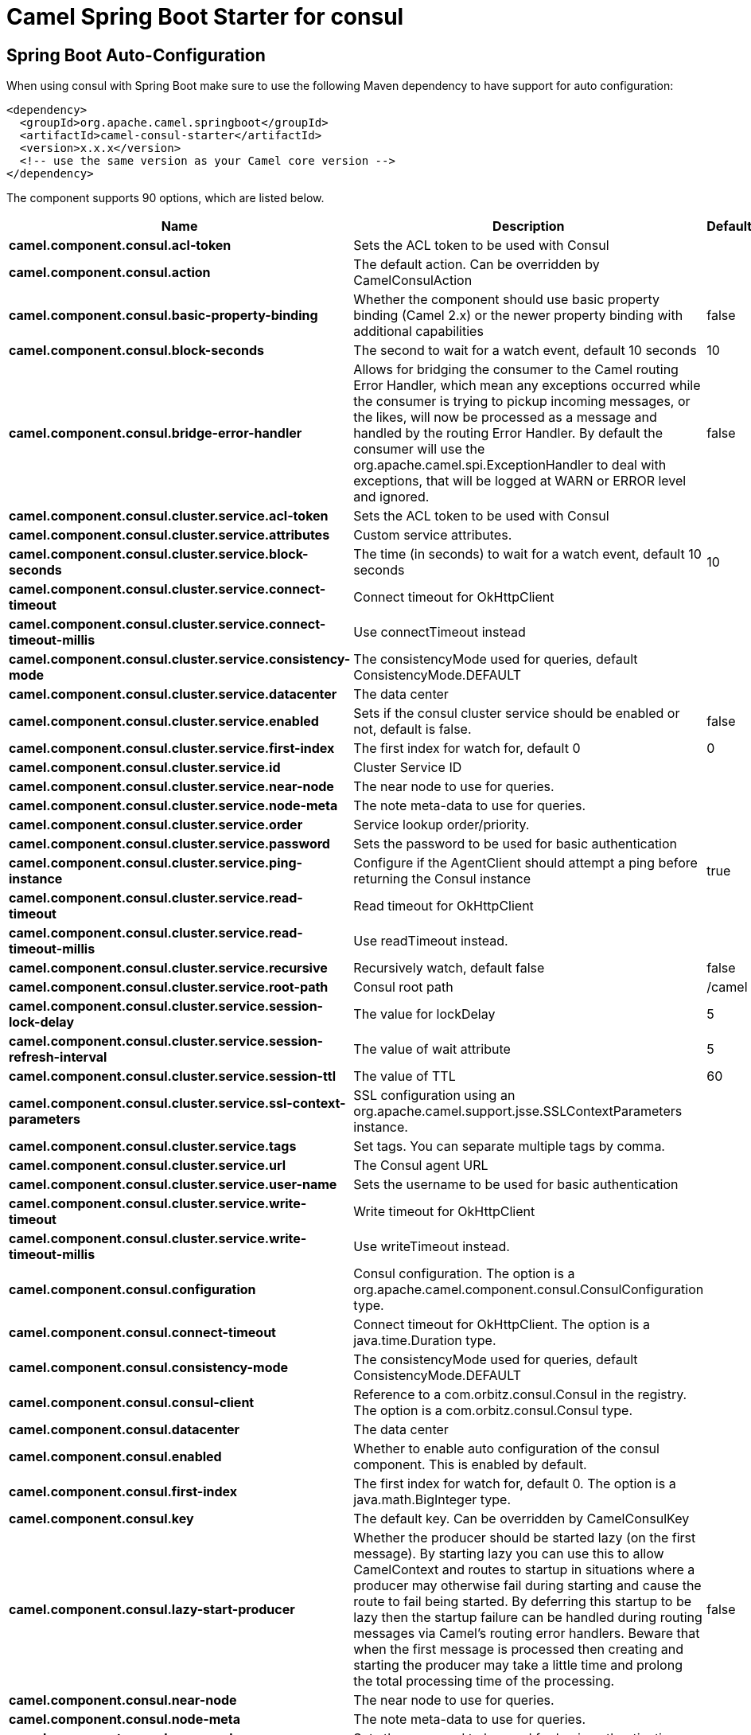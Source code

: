 // spring-boot-auto-configure options: START
:page-partial:
:doctitle: Camel Spring Boot Starter for consul

== Spring Boot Auto-Configuration

When using consul with Spring Boot make sure to use the following Maven dependency to have support for auto configuration:

[source,xml]
----
<dependency>
  <groupId>org.apache.camel.springboot</groupId>
  <artifactId>camel-consul-starter</artifactId>
  <version>x.x.x</version>
  <!-- use the same version as your Camel core version -->
</dependency>
----


The component supports 90 options, which are listed below.



[width="100%",cols="2,5,^1,2",options="header"]
|===
| Name | Description | Default | Type
| *camel.component.consul.acl-token* | Sets the ACL token to be used with Consul |  | String
| *camel.component.consul.action* | The default action. Can be overridden by CamelConsulAction |  | String
| *camel.component.consul.basic-property-binding* | Whether the component should use basic property binding (Camel 2.x) or the newer property binding with additional capabilities | false | Boolean
| *camel.component.consul.block-seconds* | The second to wait for a watch event, default 10 seconds | 10 | Integer
| *camel.component.consul.bridge-error-handler* | Allows for bridging the consumer to the Camel routing Error Handler, which mean any exceptions occurred while the consumer is trying to pickup incoming messages, or the likes, will now be processed as a message and handled by the routing Error Handler. By default the consumer will use the org.apache.camel.spi.ExceptionHandler to deal with exceptions, that will be logged at WARN or ERROR level and ignored. | false | Boolean
| *camel.component.consul.cluster.service.acl-token* | Sets the ACL token to be used with Consul |  | String
| *camel.component.consul.cluster.service.attributes* | Custom service attributes. |  | Map
| *camel.component.consul.cluster.service.block-seconds* | The time (in seconds) to wait for a watch event, default 10 seconds | 10 | Integer
| *camel.component.consul.cluster.service.connect-timeout* | Connect timeout for OkHttpClient |  | Duration
| *camel.component.consul.cluster.service.connect-timeout-millis* | Use connectTimeout instead |  | Long
| *camel.component.consul.cluster.service.consistency-mode* | The consistencyMode used for queries, default ConsistencyMode.DEFAULT |  | ConsistencyMode
| *camel.component.consul.cluster.service.datacenter* | The data center |  | String
| *camel.component.consul.cluster.service.enabled* | Sets if the consul cluster service should be enabled or not, default is false. | false | Boolean
| *camel.component.consul.cluster.service.first-index* | The first index for watch for, default 0 | 0 | BigInteger
| *camel.component.consul.cluster.service.id* | Cluster Service ID |  | String
| *camel.component.consul.cluster.service.near-node* | The near node to use for queries. |  | String
| *camel.component.consul.cluster.service.node-meta* | The note meta-data to use for queries. |  | List
| *camel.component.consul.cluster.service.order* | Service lookup order/priority. |  | Integer
| *camel.component.consul.cluster.service.password* | Sets the password to be used for basic authentication |  | String
| *camel.component.consul.cluster.service.ping-instance* | Configure if the AgentClient should attempt a ping before returning the Consul instance | true | Boolean
| *camel.component.consul.cluster.service.read-timeout* | Read timeout for OkHttpClient |  | Duration
| *camel.component.consul.cluster.service.read-timeout-millis* | Use readTimeout instead. |  | Long
| *camel.component.consul.cluster.service.recursive* | Recursively watch, default false | false | Boolean
| *camel.component.consul.cluster.service.root-path* | Consul root path | /camel | String
| *camel.component.consul.cluster.service.session-lock-delay* | The value for lockDelay | 5 | Integer
| *camel.component.consul.cluster.service.session-refresh-interval* | The value of wait attribute | 5 | Integer
| *camel.component.consul.cluster.service.session-ttl* | The value of TTL | 60 | Integer
| *camel.component.consul.cluster.service.ssl-context-parameters* | SSL configuration using an org.apache.camel.support.jsse.SSLContextParameters instance. |  | SSLContextParameters
| *camel.component.consul.cluster.service.tags* | Set tags. You can separate multiple tags by comma. |  | Set
| *camel.component.consul.cluster.service.url* | The Consul agent URL |  | String
| *camel.component.consul.cluster.service.user-name* | Sets the username to be used for basic authentication |  | String
| *camel.component.consul.cluster.service.write-timeout* | Write timeout for OkHttpClient |  | Duration
| *camel.component.consul.cluster.service.write-timeout-millis* | Use writeTimeout instead. |  | Long
| *camel.component.consul.configuration* | Consul configuration. The option is a org.apache.camel.component.consul.ConsulConfiguration type. |  | String
| *camel.component.consul.connect-timeout* | Connect timeout for OkHttpClient. The option is a java.time.Duration type. |  | String
| *camel.component.consul.consistency-mode* | The consistencyMode used for queries, default ConsistencyMode.DEFAULT |  | ConsistencyMode
| *camel.component.consul.consul-client* | Reference to a com.orbitz.consul.Consul in the registry. The option is a com.orbitz.consul.Consul type. |  | String
| *camel.component.consul.datacenter* | The data center |  | String
| *camel.component.consul.enabled* | Whether to enable auto configuration of the consul component. This is enabled by default. |  | Boolean
| *camel.component.consul.first-index* | The first index for watch for, default 0. The option is a java.math.BigInteger type. |  | String
| *camel.component.consul.key* | The default key. Can be overridden by CamelConsulKey |  | String
| *camel.component.consul.lazy-start-producer* | Whether the producer should be started lazy (on the first message). By starting lazy you can use this to allow CamelContext and routes to startup in situations where a producer may otherwise fail during starting and cause the route to fail being started. By deferring this startup to be lazy then the startup failure can be handled during routing messages via Camel's routing error handlers. Beware that when the first message is processed then creating and starting the producer may take a little time and prolong the total processing time of the processing. | false | Boolean
| *camel.component.consul.near-node* | The near node to use for queries. |  | String
| *camel.component.consul.node-meta* | The note meta-data to use for queries. |  | List
| *camel.component.consul.password* | Sets the password to be used for basic authentication |  | String
| *camel.component.consul.ping-instance* | Configure if the AgentClient should attempt a ping before returning the Consul instance | true | Boolean
| *camel.component.consul.read-timeout* | Read timeout for OkHttpClient. The option is a java.time.Duration type. |  | String
| *camel.component.consul.recursive* | Recursively watch, default false | false | Boolean
| *camel.component.consul.service-registry.acl-token* | Sets the ACL token to be used with Consul |  | String
| *camel.component.consul.service-registry.attributes* | Custom service attributes. |  | Map
| *camel.component.consul.service-registry.block-seconds* | The time (in seconds) to wait for a watch event, default 10 seconds | 10 | Integer
| *camel.component.consul.service-registry.check-interval* | How often (in seconds) a service has to be marked as healthy if its check is TTL or how often the check should run. Default is 5 seconds. | 5 | Integer
| *camel.component.consul.service-registry.check-ttl* | The time (in seconds) to live for TTL checks. Default is 1 minute. | 60 | Integer
| *camel.component.consul.service-registry.connect-timeout* | Connect timeout for OkHttpClient |  | Duration
| *camel.component.consul.service-registry.connect-timeout-millis* | Use connectTimeout instead |  | Long
| *camel.component.consul.service-registry.consistency-mode* | The consistencyMode used for queries, default ConsistencyMode.DEFAULT |  | ConsistencyMode
| *camel.component.consul.service-registry.datacenter* | The data center |  | String
| *camel.component.consul.service-registry.deregister-after* | How long (in seconds) to wait to deregister a service in case of unclean shutdown. Default is 1 hour. | 3600 | Integer
| *camel.component.consul.service-registry.deregister-services-on-stop* | Should we remove all the registered services know by this registry on stop? | true | Boolean
| *camel.component.consul.service-registry.enabled* | Sets if the consul service registry should be enabled or not, default is false. | false | Boolean
| *camel.component.consul.service-registry.first-index* | The first index for watch for, default 0 | 0 | BigInteger
| *camel.component.consul.service-registry.id* | Service Registry ID |  | String
| *camel.component.consul.service-registry.near-node* | The near node to use for queries. |  | String
| *camel.component.consul.service-registry.node-meta* | The note meta-data to use for queries. |  | List
| *camel.component.consul.service-registry.order* | Service lookup order/priority. |  | Integer
| *camel.component.consul.service-registry.override-service-host* | Should we override the service host if given ? | true | Boolean
| *camel.component.consul.service-registry.password* | Sets the password to be used for basic authentication |  | String
| *camel.component.consul.service-registry.ping-instance* | Configure if the AgentClient should attempt a ping before returning the Consul instance | true | Boolean
| *camel.component.consul.service-registry.read-timeout* | Read timeout for OkHttpClient |  | Duration
| *camel.component.consul.service-registry.read-timeout-millis* | Use readTimeout instead. |  | Long
| *camel.component.consul.service-registry.recursive* | Recursively watch, default false | false | Boolean
| *camel.component.consul.service-registry.service-host* | Service host. |  | String
| *camel.component.consul.service-registry.ssl-context-parameters* | SSL configuration using an org.apache.camel.support.jsse.SSLContextParameters instance. |  | SSLContextParameters
| *camel.component.consul.service-registry.tags* | Set tags. You can separate multiple tags by comma. |  | Set
| *camel.component.consul.service-registry.url* | The Consul agent URL |  | String
| *camel.component.consul.service-registry.user-name* | Sets the username to be used for basic authentication |  | String
| *camel.component.consul.service-registry.write-timeout* | Write timeout for OkHttpClient |  | Duration
| *camel.component.consul.service-registry.write-timeout-millis* | Use writeTimeout instead. |  | Long
| *camel.component.consul.ssl-context-parameters* | SSL configuration using an org.apache.camel.support.jsse.SSLContextParameters instance. The option is a org.apache.camel.support.jsse.SSLContextParameters type. |  | String
| *camel.component.consul.tags* | Set tags. You can separate multiple tags by comma. |  | String
| *camel.component.consul.url* | The Consul agent URL |  | String
| *camel.component.consul.use-global-ssl-context-parameters* | Enable usage of global SSL context parameters. | false | Boolean
| *camel.component.consul.user-name* | Sets the username to be used for basic authentication |  | String
| *camel.component.consul.value-as-string* | Default to transform values retrieved from Consul i.e. on KV endpoint to string. | false | Boolean
| *camel.component.consul.write-timeout* | Write timeout for OkHttpClient. The option is a java.time.Duration type. |  | String
| *camel.component.consul.cluster.service.dc* | *Deprecated* Use datacenter instead |  | String
| *camel.component.consul.connect-timeout-millis* | *Deprecated* Connect timeout for OkHttpClient. Deprecation note: Use connectTimeout instead |  | Long
| *camel.component.consul.read-timeout-millis* | *Deprecated* Read timeout for OkHttpClient. Deprecation note: Use readTimeout instead |  | Long
| *camel.component.consul.service-registry.dc* | *Deprecated* Use datacenter instead |  | String
| *camel.component.consul.write-timeout-millis* | *Deprecated* Write timeout for OkHttpClient. Deprecation note: Use writeTimeout instead. The option is a java.lang.Long type. |  | String
|===
// spring-boot-auto-configure options: END
